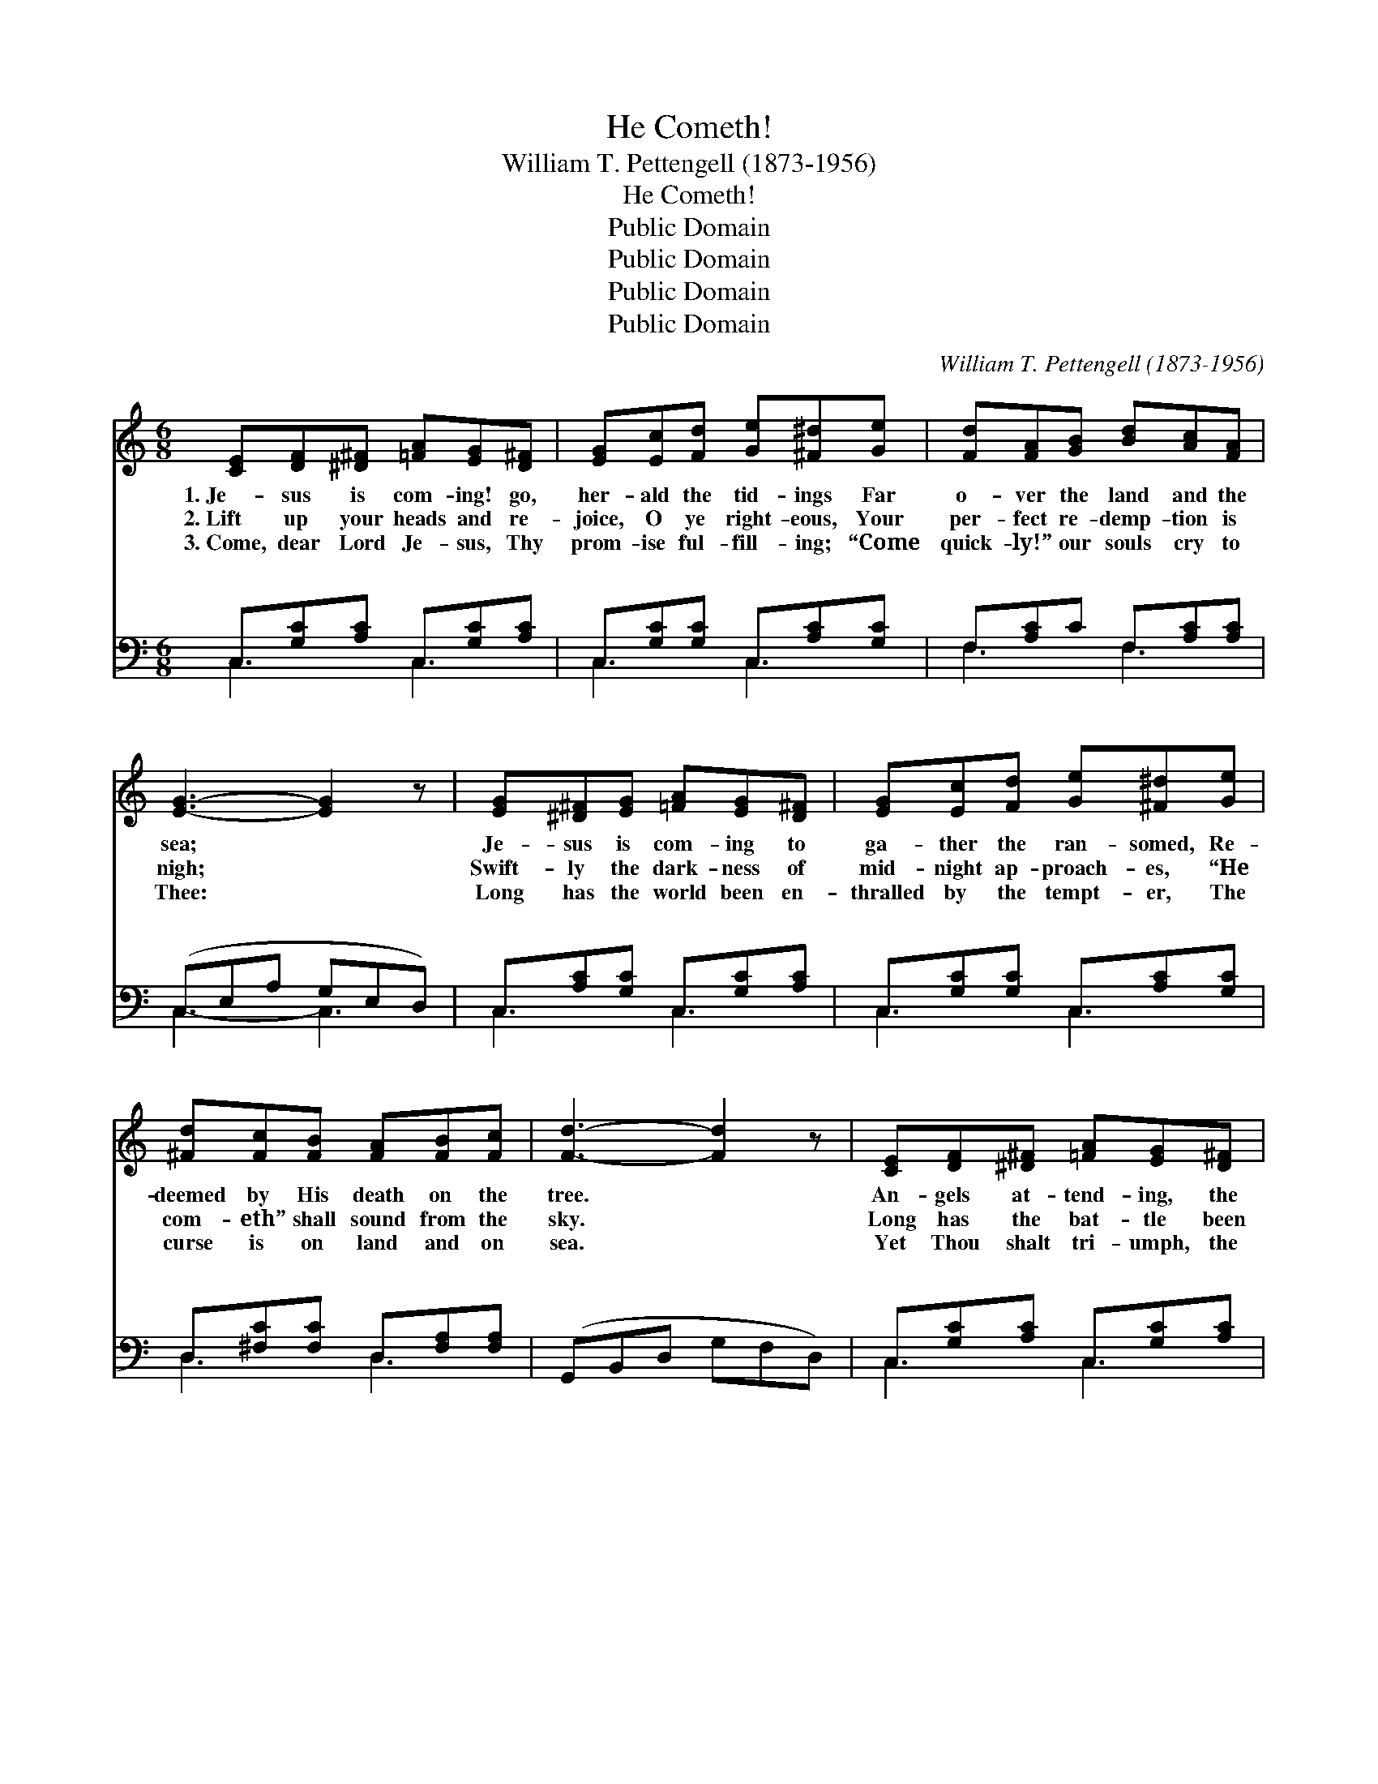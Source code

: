 X:1
T:He Cometh!
T:William T. Pettengell (1873-1956)
T:He Cometh!
T:Public Domain
T:Public Domain
T:Public Domain
T:Public Domain
C:William T. Pettengell (1873-1956)
Z:Public Domain
%%score 1 ( 2 3 )
L:1/8
M:6/8
K:C
V:1 treble 
V:2 bass 
V:3 bass 
V:1
 [CE][DF][^D^F] [=FA][EG][D^F] | [EG][Ec][Fd] [Ge][^F^d][Ge] | [Fd][FA][GB] [Bd][Ac][FA] | %3
w: 1.~Je- sus is com- ing! go,|her- ald the tid- ings Far|o- ver the land and the|
w: 2.~Lift up your heads and re-|joice, O ye right- eous, Your|per- fect re- demp- tion is|
w: 3.~Come, dear Lord Je- sus, Thy|prom- ise ful- fill- ing; “Come|quick- ly!” our souls cry to|
 [EG]3- [EG]2 z | [EG][^D^F][EG] [=FA][EG][D^F] | [EG][Ec][Fd] [Ge][^F^d][Ge] | %6
w: sea; *|Je- sus is com- ing to|ga- ther the ran- somed, Re-|
w: nigh; *|Swift- ly the dark- ness of|mid- night ap- proach- es, “He|
w: Thee: *|Long has the world been en-|thralled by the tempt- er, The|
 [^Fd][Fc][FB] [FA][FB][Fc] | [Fd]3- [Fd]2 z | [CE][DF][^D^F] [=FA][EG][D^F] | %9
w: deemed by His death on the|tree. *|An- gels at- tend- ing, the|
w: com- eth” shall sound from the|sky. *|Long has the bat- tle been|
w: curse is on land and on|sea. *|Yet Thou shalt tri- umph, the|
 [EG][Ec][Fd] [Ge][^F^d][Ge] | [Fd][FA][GB] [Bd][Ac][FA] | [EG]3- [EG]2 z | %12
w: heav- ens de- scend- ing— All|lang- uage our joy will trans-|cend, *|
w: waged a- gainst e- vil By|suf- fer- ing saints here be-|low. *|
w: na- tions sub- du- ing, The|truth of the Word can- not|fail; *|
 [FA][F^G][FA] [Fd][Fc][FA] | [EG][^D^F][EG] [Gc][=F^d][Ee] | [^Fd][FA][Fc] [=FB][Fc][Fd] | %15
w: When we shall see Him, the|king in His beau- ty, Our|bride- groom, Re- deem- er, and|
w: Je- sus is com- ing to|ban- ish our sor- row, And|lead us where tears nev- er|
w: God’s wond- rous glo- ry, like|o- cean’s deep bil- lows, To|earth’s far- thest bounds shall pre-|
 [Ec]3- [Ec]2 z ||"^Refrain" [Ge]3- [Ge][^F^d][Ge] | [Ec]3- [Ec][Fd][Ge] | %18
w: friend. *|Je- * sus is|com- * ing, our|
w: flow. *|||
w: vail. *|||
 [Fd][FA][GB] [Bd][Ac]>[FA] | [EG]3- [EG]2 z | [Ge]3- [Ge][^F^d][Ge] | [Ec]3- [Ec][Ed][Ee] | %22
w: Sav- ior and lov- er di-|vine; *|Soon * in His|glo- * ry the|
w: ||||
w: ||||
 [^Fd][Fc][FB] [FA][Fc][Fe] | [Fd]3- [Fd]2 z | [Ge]3- [Ge][^F^d][Ge] | [Ec]3- [Ec][Fd][Ge] | %26
w: ran- somed of ag- es will|shine; *|Ag- * es on|ag- * es we’ll|
w: ||||
w: ||||
 [Fd][FA][GB] [Bd][Ac][FA] | [EG]3- [EG]2 z | [FA][F^G][FA] [Bd][Ac][FA] | %29
w: reign with our king on His|throne; *|Won- der- ful sto- ry! We’ll|
w: |||
w: |||
 [EG][^D^F][EG] [Gc][G^d][Ge] | [^Fd][FA][Fc] [=FB][Fc][Fd] | [Ec]3- [Ec]2 z |] %32
w: share in His glo- ry, Re-|deemed by His mer- cy di-|vine. *|
w: |||
w: |||
V:2
 C,[G,C][A,C] C,[G,C][A,C] | C,[G,C][G,C] C,[A,C][G,C] | F,[A,C]C F,[A,C][A,C] | (C,E,A, G,E,D,) | %4
w: ~ ~ ~ ~ ~ ~|~ ~ ~ ~ ~ ~|~ ~ ~ ~ ~ ~|~ * * * * *|
 C,[A,C][G,C] C,[G,C][A,C] | C,[G,C][G,C] C,[A,C][G,C] | D,[^F,C][F,C] D,[F,A,][F,A,] | %7
w: ~ ~ ~ ~ ~ ~|~ ~ ~ ~ ~ ~|~ ~ ~ ~ ~ ~|
 (G,,B,,D, G,F,D,) | C,[G,C][A,C] C,[G,C][A,C] | C,[A,C][_A,C] C,[=A,C][G,C] | F,[A,C]C F,[A,C]C | %11
w: ~ * * * * *|~ ~ ~ ~ ~ ~|~ ~ ~ ~ ~ ~|~ ~ ~ ~ ~ ~|
 (C,CA, G,E,G,) | F,[A,C][A,C] F,[A,C][A,C] | C,[A,C][G,C-] [E,C][D,B,][C,C] | %14
w: Yes, * * * * *|sus is com- ing, is com-|~ ~ ~ ~ ~ ~|
 D,[^F,C][F,A,] G,,A,,B,, | [C,G,]3- [C,G,]2 z || z2 [C,G,] [C,C][C,C][C,C] | %17
w: E- ven so, quick- ly come!|soon *|in His glo- ry|
 [C,G,][C,A,][C,B,] [C,C][C,B,][C,_B,] | [F,A,][F,C][F,C] [F,F][F,F]>[F,C] | %19
w: re- splen- dent the ~ ~|~ ~ ~ ~ ~ ~|
 [C,C][C,B,][C,A,] [C,G,][C,A,][C,B,] | [C,C] z [C,G,] [C,C][C,A,][C,G,] | %21
w: ~ ~ ~ ~ Through ag-|es on ag- es e-|
 A,[A,C][A,D] [A,E][A,C][A,C] | [D,C][D,E][D,D] [D,C][D,A,][D,C] | G,B,A, G,F,D, | %24
w: ter- nal ~ ~ ~ ~|~ ~ ~ on His throne;|O won- der- ful * *|
 C, z [C,G,] [C,G,][C,A,][C,B,] | [C,C][C,B,][C,A,] [C,G,][C,G,][C,_B,] | %26
w: ||
 [F,A,][F,C][F,C] [F,F][F,F][F,C] | [C,C][C,B,][C,A,] (G,A,)_B, | %28
w: ||
 [F,A,][F,B,][F,C] [F,F][F,F][F,C] | [C,C][C,A,][C,G,] [E,C][D,B,][C,C] | %30
w: ||
 [D,C][D,C][D,A,] G,[G,A,][G,B,] | [C,C]3- [C,C]2 z |] %32
w: ||
V:3
 C,3 C,3 | C,3 C,3 | F,3 F,3 | C,3- C,3 | C,3 C,3 | C,3 C,3 | D,3 D,3 | x6 | C,3 C,3 | C,3 C,3 | %10
w: ~ ~|~ ~|~ ~|~ *|~ ~|~ ~|~ ~||~ ~|~ ~|
 F,3 F,3 | C,3- C,2 x | F,3 F,3 | C,3 x3 | D,3 x3 | x6 || x6 | x6 | x6 | x6 | x6 | A, x5 | x6 | %23
w: ~ ~|Je- *|ing, ~|~|Yes,|||||||~||
 B,3- B,2 x | x6 | x6 | x6 | x3 C,2 x | x6 | x6 | x3 G, x2 | x6 |] %32
w: |||||||||

